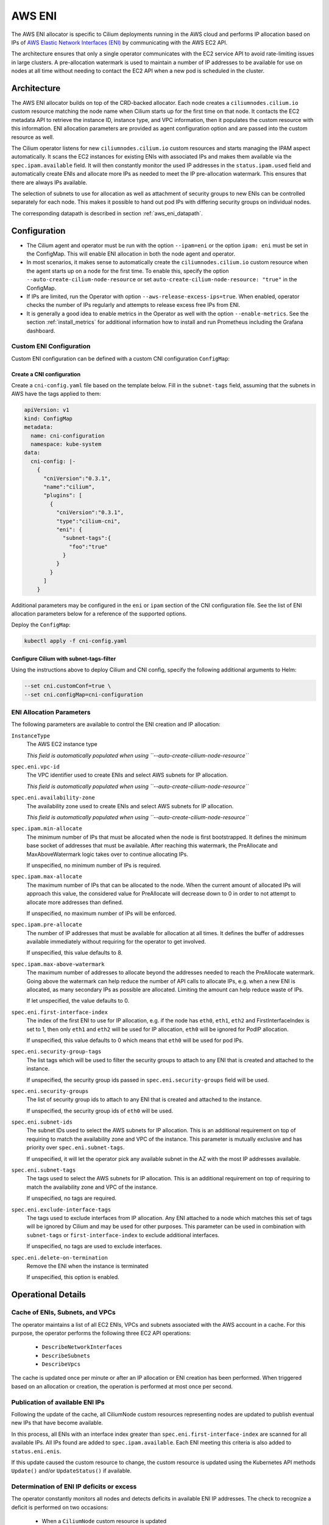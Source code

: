 .. only:: not (epub or latex or html)

    WARNING: You are looking at unreleased Cilium documentation.
    Please use the official rendered version released here:
    https://docs.cilium.io

.. _ipam_eni:

#######
AWS ENI
#######

The AWS ENI allocator is specific to Cilium deployments running in the AWS
cloud and performs IP allocation based on IPs of `AWS Elastic Network Interfaces (ENI)
<https://docs.aws.amazon.com/AWSEC2/latest/UserGuide/using-eni.html>`__ by
communicating with the AWS EC2 API.

The architecture ensures that only a single operator communicates with the EC2
service API to avoid rate-limiting issues in large clusters. A pre-allocation
watermark is used to maintain a number of IP addresses to be available for use
on nodes at all time without needing to contact the EC2 API when a new pod is
scheduled in the cluster.

************
Architecture
************

.. image:: eni_arch.png
    :align: center

The AWS ENI allocator builds on top of the CRD-backed allocator. Each node
creates a ``ciliumnodes.cilium.io`` custom resource matching the node name when
Cilium starts up for the first time on that node. It contacts the EC2 metadata
API to retrieve the instance ID, instance type, and VPC information, then it
populates the custom resource with this information. ENI allocation parameters
are provided as agent configuration option and are passed into the custom
resource as well.

The Cilium operator listens for new ``ciliumnodes.cilium.io`` custom resources
and starts managing the IPAM aspect automatically. It scans the EC2 instances
for existing ENIs with associated IPs and makes them available via the
``spec.ipam.available`` field. It will then constantly monitor the used IP
addresses in the ``status.ipam.used`` field and automatically create ENIs and
allocate more IPs as needed to meet the IP pre-allocation watermark. This ensures
that there are always IPs available.

The selection of subnets to use for allocation as well as attachment of
security groups to new ENIs can be controlled separately for each node. This
makes it possible to hand out pod IPs with differing security groups on
individual nodes.

The corresponding datapath is described in section :ref:`aws_eni_datapath`.

*************
Configuration
*************

* The Cilium agent and operator must be run with the option ``--ipam=eni`` or
  the option ``ipam: eni``  must be set in the ConfigMap. This will enable ENI
  allocation in both the node agent and operator.

* In most scenarios, it makes sense to automatically create the
  ``ciliumnodes.cilium.io`` custom resource when the agent starts up on a node
  for the first time. To enable this, specify the option
  ``--auto-create-cilium-node-resource`` or  set
  ``auto-create-cilium-node-resource: "true"`` in the ConfigMap.

* If IPs are limited, run the Operator with option
  ``--aws-release-excess-ips=true``. When enabled, operator checks the number
  of IPs regularly and attempts to release excess free IPs from ENI.

* It is generally a good idea to enable metrics in the Operator as well with
  the option ``--enable-metrics``. See the section :ref:`install_metrics` for
  additional information how to install and run Prometheus including the
  Grafana dashboard.

Custom ENI Configuration
========================

Custom ENI configuration can be defined with a custom CNI configuration
``ConfigMap``:

Create a CNI configuration
--------------------------

Create a ``cni-config.yaml`` file based on the template below. Fill in the
``subnet-tags`` field, assuming that the subnets in AWS have the tags applied
to them:

.. code-block:: yaml

   apiVersion: v1
   kind: ConfigMap
   metadata:
     name: cni-configuration
     namespace: kube-system
   data:
     cni-config: |-
       {
         "cniVersion":"0.3.1",
         "name":"cilium",
         "plugins": [
           {
             "cniVersion":"0.3.1",
             "type":"cilium-cni",
             "eni": {
               "subnet-tags":{
                 "foo":"true"
               }
             }
           }
         ]
       }

Additional parameters may be configured in the ``eni`` or ``ipam`` section of
the CNI configuration file. See the list of ENI allocation parameters below
for a reference of the supported options.

Deploy the ``ConfigMap``:

.. code-block:: shell-session

   kubectl apply -f cni-config.yaml

Configure Cilium with subnet-tags-filter
----------------------------------------

Using the instructions above to deploy Cilium and CNI config, specify the
following additional arguments to Helm:

.. code-block:: shell-session

   --set cni.customConf=true \
   --set cni.configMap=cni-configuration

ENI Allocation Parameters
=========================

The following parameters are available to control the ENI creation and IP
allocation:

``InstanceType``
  The AWS EC2 instance type

  *This field is automatically populated when using ``--auto-create-cilium-node-resource``*

``spec.eni.vpc-id``
  The VPC identifier used to create ENIs and select AWS subnets for IP
  allocation.

  *This field is automatically populated when using ``--auto-create-cilium-node-resource``*

``spec.eni.availability-zone``
  The availability zone used to create ENIs and select AWS subnets for IP
  allocation.

  *This field is automatically populated when using ``--auto-create-cilium-node-resource``*

``spec.ipam.min-allocate``
  The minimum number of IPs that must be allocated when the node is first
  bootstrapped. It defines the minimum base socket of addresses that must be
  available. After reaching this watermark, the PreAllocate and
  MaxAboveWatermark logic takes over to continue allocating IPs.

  If unspecified, no minimum number of IPs is required.

``spec.ipam.max-allocate``
  The maximum number of IPs that can be allocated to the node.
  When the current amount of allocated IPs will approach this value,
  the considered value for PreAllocate will decrease down to 0 in order to
  not attempt to allocate more addresses than defined.

  If unspecified, no maximum number of IPs will be enforced.

``spec.ipam.pre-allocate``
  The number of IP addresses that must be available for allocation at all
  times.  It defines the buffer of addresses available immediately without
  requiring for the operator to get involved.

  If unspecified, this value defaults to 8.

``spec.ipam.max-above-watermark``
  The maximum number of addresses to allocate beyond the addresses needed to
  reach the PreAllocate watermark.  Going above the watermark can help reduce
  the number of API calls to allocate IPs, e.g. when a new ENI is allocated, as
  many secondary IPs as possible are allocated. Limiting the amount can help
  reduce waste of IPs.

  If let unspecified, the value defaults to 0.

``spec.eni.first-interface-index``
  The index of the first ENI to use for IP allocation, e.g. if the node has
  ``eth0``, ``eth1``, ``eth2`` and FirstInterfaceIndex is set to 1, then only
  ``eth1`` and ``eth2`` will be used for IP allocation, ``eth0`` will be
  ignored for PodIP allocation.

  If unspecified, this value defaults to 0 which means that ``eth0`` will
  be used for pod IPs.

``spec.eni.security-group-tags``
  The list tags which will be used to filter the security groups to
  attach to any ENI that is created and attached to the instance.

  If unspecified, the security group ids passed in
  ``spec.eni.security-groups`` field will be used.

``spec.eni.security-groups``
  The list of security group ids to attach to any ENI that is created
  and attached to the instance.

  If unspecified, the security group ids of ``eth0`` will be used.

``spec.eni.subnet-ids``
  The subnet IDs used to select the AWS subnets for IP allocation. This is an
  additional requirement on top of requiring to match the availability zone and
  VPC of the instance. This parameter is mutually exclusive and has priority over
  ``spec.eni.subnet-tags``.

  If unspecified, it will let the operator pick any available subnet in the AZ 
  with the most IP addresses available.

``spec.eni.subnet-tags``
  The tags used to select the AWS subnets for IP allocation. This is an
  additional requirement on top of requiring to match the availability zone and
  VPC of the instance.

  If unspecified, no tags are required.

``spec.eni.exclude-interface-tags``
  The tags used to exclude interfaces from IP allocation. Any ENI attached to
  a node which matches this set of tags will be ignored by Cilium and may be
  used for other purposes. This parameter can be used in combination with
  ``subnet-tags`` or ``first-interface-index`` to exclude additional interfaces.

  If unspecified, no tags are used to exclude interfaces.

``spec.eni.delete-on-termination``
  Remove the ENI when the instance is terminated

  If unspecified, this option is enabled.

*******************
Operational Details
*******************

Cache of ENIs, Subnets, and VPCs
================================

The operator maintains a list of all EC2 ENIs, VPCs and subnets associated with
the AWS account in a cache. For this purpose, the operator performs the
following three EC2 API operations:

 * ``DescribeNetworkInterfaces``
 * ``DescribeSubnets``
 * ``DescribeVpcs``

The cache is updated once per minute or after an IP allocation or ENI creation
has been performed. When triggered based on an allocation or creation, the
operation is performed at most once per second.

Publication of available ENI IPs
================================

Following the update of the cache, all CiliumNode custom resources representing
nodes are updated to publish eventual new IPs that have become available.

In this process, all ENIs with an interface index greater than
``spec.eni.first-interface-index`` are scanned for all available IPs.  All IPs
found are added to ``spec.ipam.available``. Each ENI meeting this criteria is
also added to ``status.eni.enis``.

If this update caused the custom resource to change, the custom resource is
updated using the Kubernetes API methods ``Update()`` and/or ``UpdateStatus()``
if available.

Determination of ENI IP deficits or excess
==========================================

The operator constantly monitors all nodes and detects deficits in available
ENI IP addresses. The check to recognize a deficit is performed on two
occasions:

 * When a ``CiliumNode`` custom resource is updated
 * All nodes are scanned in a regular interval (once per minute)

If ``--aws-release-excess-ips`` is enabled, the check to recognize IP excess
is performed at the interval based scan.

When determining whether a node has a deficit in IP addresses, the following
calculation is performed:

.. code-block:: go

     spec.ipam.pre-allocate - (len(spec.ipam.available) - len(status.ipam.used))

For excess IP calculation:

.. code-block:: go

     (len(spec.ipam.available) - len(status.ipam.used)) - (spec.ipam.pre-allocate + spec.ipam.max-above-watermark)

Upon detection of a deficit, the node is added to the list of nodes which
require IP address allocation. When a deficit is detected using the interval
based scan, the allocation order of nodes is determined based on the severity
of the deficit, i.e. the node with the biggest deficit will be at the front of
the allocation queue. Nodes that need to release IPs are behind nodes that need
allocation.

The allocation queue is handled on demand but at most once per second.

IP Allocation
=============

When performing IP allocation for a node with an address deficit, the operator
first looks at the ENIs which are already attached to the instance represented
by the CiliumNode resource. All ENIs with an interface index greater than
``spec.eni.first-interface-index`` are considered for use.

.. note::

   In order to not use ``eth0`` for IP allocation, set
   ``spec.eni.first-interface-index`` to ``1`` to skip the first interface in
   line.

The operator will then pick the first already allocated ENI which meets the
following criteria:

 * The ENI has addresses associated which are not yet used or the number of
   addresses associated with the ENI is lesser than the instance type specific
   limit.

 * The subnet associated with the ENI has IPs available for allocation

The following formula is used to determine how many IPs are allocated on the ENI:

.. code-block:: go

      // surgeAllocate kicks in if numPendingPods is greater than NeededAddresses
      min(AvailableOnSubnet, min(AvailableOnENI, NeededAddresses + spec.ipam.max-above-watermark + surgeAllocate))

.. note::

   In scenarios where the pre-allocated number is lower than the number of pending pods on the node, the operator will
   pro-actively allocate more than the pre-allocated number of IPs to avoid having to wait for the next allocation
   cycles.

This means that the number of IPs allocated in a single allocation cycle can be
less than what is required to fulfill ``spec.ipam.pre-allocate``.

In order to allocate the IPs, the method ``AssignPrivateIpAddresses`` of the
EC2 service API is called. When no more ENIs are available meeting the above
criteria, a new ENI is created.

IP Release
==========

When performing IP release for a node with IP excess, the operator scans
ENIs attached to the node with an interface index greater than
``spec.eni.first-interface-index`` and selects an ENI with the most free IPs
available for release. The following formula is used to determine how many IPs
are available for release on the ENI:

.. code-block:: go

      min(FreeOnENI, (FreeIPs - spec.ipam.pre-allocate - spec.ipam.max-above-watermark))

Operator releases IPs from the selected ENI, if there is still excess free IP
not released, operator will attempt to release in next release cycle.

In order to release the IPs, the method ``UnassignPrivateIpAddresses`` of the
EC2 service API is called. There is no limit on ENIs per subnet so ENIs are
remained on the node.


ENI Creation
============

As long as an instance type is capable allocating additional ENIs, ENIs are
allocated automatically based on demand.

When allocating an ENI, the first operation performed is to identify the best
subnet. This is done by searching through all subnets and finding a subnet that
matches the following criteria:

 * The VPC ID of the subnet matches ``spec.eni.vpc-id``
 * The Availability Zone of the subnet matches
   ``spec.eni.availability-zone``
 * The subnet contains all tags as specified by
   ``spec.eni.subnet-tags``

If multiple subnets match, the subnet with the most available addresses is selected.

After selecting the ENI, the interface index is determined. For this purpose,
all existing ENIs are scanned and the first unused index greater than
``spec.eni.first-interface-index`` is selected.

After determining the subnet and interface index, the ENI is created and
attached to the EC2 instance using the methods ``CreateNetworkInterface`` and
``AttachNetworkInterface`` of the EC2 API.

The security group ids attached to the ENI are computed in the following order:

 1. The field ``spec.eni.security-groups`` is consulted first. If this is set
    then these will be the security group ids attached to the newly created ENI.
 2. The filed ``spec.eni.security-group-tags`` is consulted. If this is set then
    the operator will list all security groups in the account and will attach to
    the ENI the ones that match the list of tags passed.
 3. Finally if none of the above fields are set then the newly created ENI will
    inherit the security group ids of ``eth0`` of the machine.

The description will be in the following format:

.. code-block:: go

     "Cilium-CNI (<EC2 instance ID>)"

If the ENI tagging feature is enabled then the ENI will be tagged with the provided information.

ENI Deletion Policy
===================

ENIs can be marked for deletion when the EC2 instance to which the ENI is
attached to is terminated. In order to enable this, the option
``spec.eni.delete-on-termination`` can be enabled. If enabled, the ENI
is modified after creation using ``ModifyNetworkInterfaceAttribute`` to specify this
deletion policy.

Node Termination
================

When a node or instance terminates, the Kubernetes apiserver will send a node
deletion event. This event will be picked up by the operator and the operator
will delete the corresponding ``ciliumnodes.cilium.io`` custom resource.

.. _ec2privileges:

*******************
Required Privileges
*******************

The following EC2 privileges are required by the Cilium operator in order to
perform ENI creation and IP allocation:

 * ``DeleteNetworkInterface``
 * ``DescribeNetworkInterfaces``
 * ``DescribeSubnets``
 * ``DescribeVpcs``
 * ``DescribeSecurityGroups``
 * ``CreateNetworkInterface``
 * ``AttachNetworkInterface``
 * ``ModifyNetworkInterfaceAttribute``
 * ``AssignPrivateIpAddresses``
 * ``CreateTags``

If release excess IP enabled:

 * ``UnassignPrivateIpAddresses``

*****************************
EC2 instance types ENI limits
*****************************

Currently the EC2 Instance ENI limits (adapters per instance + IPv4/IPv6 IPs per adapter) are
hardcoded in the Cilium codebase for easy out-of-the box deployment and usage.

The limits can be modified via the ``--aws-instance-limit-mapping`` CLI flag on
the cilium-operator. This allows the user to supply a custom limit.

Additionally the limits can be updated via the EC2 API by passing the
``--update-ec2-adapter-limit-via-api`` CLI flag.
This will require an additional EC2 IAM permission:

 * ``DescribeInstanceTypes``

*******
Metrics
*******

The IPAM metrics are documented in the section :ref:`ipam_metrics`.

******************
Node Configuration
******************

The IP address and routes on ENIs attached to the instance will be
managed by the Cilium agent. Therefore, any system service trying to manage
newly attached network interfaces will interfere with Cilium's configuration.
Common scenarios are ``NetworkManager`` or ``systemd-networkd`` automatically
performing DHCP on these interfaces or removing Cilium's IP address when the
carrier is temporarily lost. Be sure to disable these services or configure
your Linux distribution to not manage the newly attached ENI devices.
The following examples configure all Linux network devices named ``eth*``
except ``eth0`` as unmanaged.

.. tabs::

   .. group-tab:: Network Manager

        .. code-block:: shell-session

            # cat <<EOF >/etc/NetworkManager/conf.d/99-unmanaged-devices.conf
            [keyfile]
            unmanaged-devices=interface-name:eth*,except:interface-name:eth0
            EOF
            # systemctl reload NetworkManager

   .. group-tab:: systemd-networkd

        .. code-block:: shell-session

            # cat <<EOF >/etc/systemd/network/99-unmanaged-devices.network
            [Match]
            Name=eth[1-9]*

            [Link]
            Unmanaged=yes
            EOF
            # systemctl restart systemd-networkd
